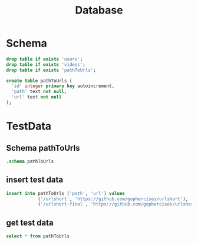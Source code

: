 #+title: Database
* Schema
#+begin_src sqlite :db instance/test.sqlite :colnames yes
drop table if exists 'users';
drop table if exists 'videos';
drop table if exists 'pathToUrls';

create table pathToUrls (
  'id' integer primary key autoincrement,
  'path' text not null,
  'url' text not null
);
#+end_src

#+RESULTS:

* TestData
** Schema pathToUrls
#+begin_src sqlite :db instance/test.sqlite :colnames yes
.schema pathToUrls
#+end_src

#+RESULTS:
| CREATE TABLE pathToUrls (              |   |
|----------------------------------------+---|
| 'id' integer primary key autoincrement |   |
| 'path' text not null                   |   |
| 'url' text not null                    |   |
| );                                     |   |
** insert test data
#+begin_src sqlite :db instance/test.sqlite :colnames yes
insert into pathToUrls ('path', 'url') values
            ('/urlshort', 'https://github.com/gophercises/urlshort'),
            ('/urlshort-final', 'https://github.com/gophercises/urlshort/tree/solution');
#+end_src
** get test data
#+begin_src sqlite :db instance/test.sqlite :colnames yes
select * from pathToUrls
#+end_src

#+RESULTS:
| id | path            | url                                                   |
|----+-----------------+-------------------------------------------------------|
|  1 | /urlshort       | https://github.com/gophercises/urlshort               |
|  2 | /urlshort-final | https://github.com/gophercises/urlshort/tree/solution |
